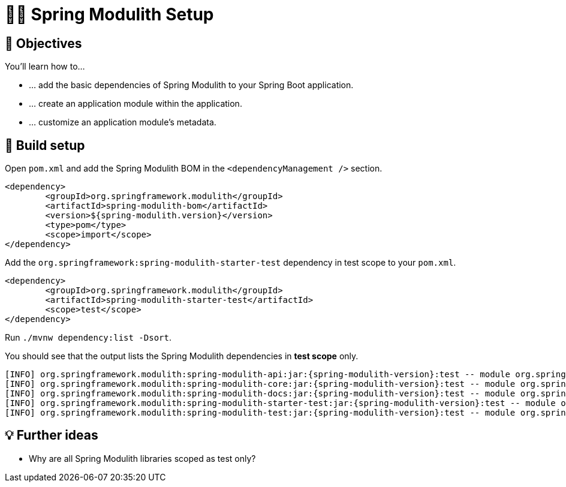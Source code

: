 [[fundamentals.setup]]
= 🧑‍💻 Spring Modulith Setup

[[fundamentals.setup.objectives]]
== 🎯 Objectives

You'll learn how to…

* … add the basic dependencies of Spring Modulith to your Spring Boot application.
* … create an application module within the application.
* … customize an application module's metadata.

[[fundamentals.setup.steps]]
== 👣 Build setup

Open `pom.xml` and add the Spring Modulith BOM in the `<dependencyManagement />` section.

ifndef::educates[]
[source, xml, subs="attributes+"]
----
<dependency>
	<groupId>org.springframework.modulith</groupId>
	<artifactId>spring-modulith-bom</artifactId>
	<version>${spring-modulith.version}</version>
	<type>pom</type>
	<scope>import</scope>
</dependency>
----
endif::[]

ifdef::educates[]
[source, editor:select-matching-text]
----
file: ~/exercises/pom.xml
text: "<dependencyManagement>"
before: 0
after: 4
----

[source, editor:replace-text-selection]
----
file: ~/exercises/pom.xml
text: |
		<dependencyManagement>
			<dependencies>
				<dependency>
					<groupId>org.springframework.modulith</groupId>
					<artifactId>spring-modulith-bom</artifactId>
					<version>${spring-modulith.version}</version>
					<type>pom</type>
					<scope>import</scope>
				</dependency>
			</dependencies>
		</dependencyManagement>
----
endif::[]

Add the `org.springframework:spring-modulith-starter-test` dependency in test scope to your `pom.xml`.

ifndef::educates[]
[source, xml]
----
<dependency>
	<groupId>org.springframework.modulith</groupId>
	<artifactId>spring-modulith-starter-test</artifactId>
	<scope>test</scope>
</dependency>
----
endif::[]

ifdef::educates[]
[source, editor:select-matching-text]
----
file: ~/exercises/pom.xml
text: "<!-- Spring Modulith -->"
before: 0
after: 0
----

[source, editor:replace-text-selection]
----
file: ~/exercises/pom.xml
text: |
			<dependency>
				<groupId>org.springframework.modulith</groupId>
				<artifactId>spring-modulith-starter-test</artifactId>
				<scope>test</scope>
			</dependency>
----
endif::[]

ifndef::educates[]
Run `./mvnw dependency:list -Dsort`.
endif::[]

ifdef::educates[]
Use Maven's `dependency:list` goal to list the dependencies Spring Modulith added to current project.

[source, terminal:execute]
----
command: mvnw dependency:list -Dsort | grep -v Download | grep spring-modulith
----
endif::[]

You should see that the output lists the Spring Modulith dependencies in *test scope* only.

[source, bash, subs="attributes+"]
----
[INFO] org.springframework.modulith:spring-modulith-api:jar:{spring-modulith-version}:test -- module org.springframework.modulith.api [auto]
[INFO] org.springframework.modulith:spring-modulith-core:jar:{spring-modulith-version}:test -- module org.springframework.modulith.core [auto]
[INFO] org.springframework.modulith:spring-modulith-docs:jar:{spring-modulith-version}:test -- module org.springframework.modulith.docs [auto]
[INFO] org.springframework.modulith:spring-modulith-starter-test:jar:{spring-modulith-version}:test -- module org.springframework.modulith.starter.test [auto]
[INFO] org.springframework.modulith:spring-modulith-test:jar:{spring-modulith-version}:test -- module org.springframework.modulith.test [auto]
----

[[fundamentals.creating-modules.further-ideas]]
== 💡 Further ideas
* Why are all Spring Modulith libraries scoped as test only?